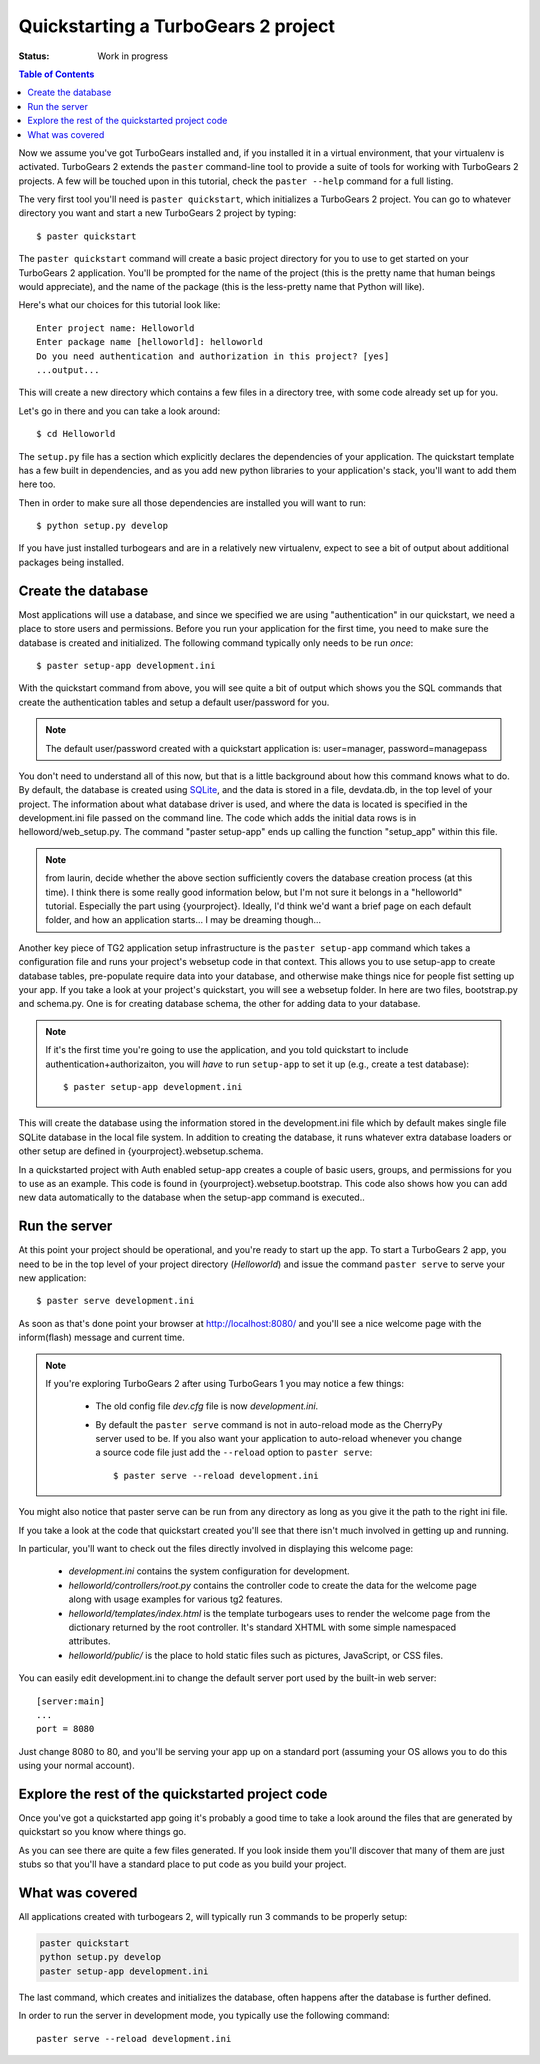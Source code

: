 .. highlight:: bash

Quickstarting a TurboGears 2 project
====================================

:Status: Work in progress

.. contents:: Table of Contents
    :depth: 2

Now we assume you've got TurboGears installed and, if you installed it in a
virtual environment, that your virtualenv is activated.
TurboGears 2 extends the ``paster`` command-line tool to provide a suite of tools for working with TurboGears 2 projects. A few will be touched upon in this tutorial, check the ``paster --help`` command for a full listing.

The very first tool you'll need is ``paster quickstart``, which initializes a TurboGears 2 project.
You can go to whatever directory you want and start a new TurboGears 2 project by typing::

  $ paster quickstart

The ``paster quickstart`` command will create a basic project directory for you to use to get started on your TurboGears 2 application. You'll be prompted for the name of the project (this is the pretty name that human beings would appreciate), and the name of the package (this is the less-pretty name that Python will like).

Here's what our choices for this tutorial look like::

    Enter project name: Helloworld
    Enter package name [helloworld]: helloworld
    Do you need authentication and authorization in this project? [yes]
    ...output...

This will create a new directory which contains a few files in a directory tree, with some code already set up for you.

Let's go in there and you can take a look around::

   $ cd Helloworld

The ``setup.py`` file has a section which explicitly declares the dependencies of your application.   The quickstart template has a few built in dependencies, and as you add new python libraries to your application's stack, you'll want to add them here too. 

Then in order to make sure all those dependencies are installed you will want to run:: 

   $ python setup.py develop

If you have just installed turbogears and are in a relatively new virtualenv,
expect to see a bit of output about additional packages being installed.


Create the database
-------------------

Most applications will use a database, and since we specified we are using 
"authentication" in our quickstart, we need a place to store users and 
permissions.    Before you run your application for the first time, you 
need to make sure the database is created and initialized.   The following
command typically only needs to be run *once*::

      $ paster setup-app development.ini

With the quickstart command from above, you will see quite a bit of output
which shows you the SQL commands that create the authentication tables and
setup a default user/password for you.

.. note:: The default user/password created with a quickstart application is:
          user=manager,
          password=managepass

You don't need to understand all of this now, but that is a little background
about how this command knows what to do.
By default, the database is created using SQLite_, and the data is stored in a
file, devdata.db, in the top level of your project.  The information about
what database driver is used, and where the data is located is specified in 
the development.ini file passed on the command line.   
The code which adds the initial data rows is in helloword/web_setup.py. 
The command "paster setup-app" ends up calling the function "setup_app" within
this file.


.. note:: from laurin, decide whether the above section sufficiently covers the
   database creation process (at this time).   I think there is some really 
   good information below, but I'm not sure it belongs in a "helloworld"
   tutorial.   Especially the part using {yourproject}.   Ideally, I'd think
   we'd want a brief page on each default folder, and how an application
   starts...   I may be dreaming though...

Another key piece of TG2 application setup infrastructure is the ``paster setup-app`` command which takes a 
configuration file and runs your project's websetup code in that context. 
This allows you to use setup-app to create database tables, 
pre-populate require data into your database, 
and otherwise make things nice for people fist setting up your app.
If you take a look at your project's quickstart, you will see a websetup folder.
In here are two files, bootstrap.py and schema.py.  One is for creating database schema, the other for
adding data to your database.

.. note :: 

  If it's the first time you're going to use the application, and you told
  quickstart to include authentication+authorizaiton, you will *have* to
  run ``setup-app`` to set it up (e.g., create a test database)::
  
      $ paster setup-app development.ini



This will create the database using the information stored in the development.ini 
file which by default makes single file SQLite database in the local file system. 
In addition to creating the database, it runs whatever extra database 
loaders or other setup are defined in {yourproject}.websetup.schema.  

In a quickstarted project with Auth enabled setup-app creates a couple of basic users, 
groups, and permissions for you to use as an example.  This code is found in {yourproject}.websetup.bootstrap.
This code also shows how you can add new data automatically to the database when the setup-app command is executed.. 


Run the server
---------------

At this point your project should be operational, and you're ready to start up the app.   To start a TurboGears 2 app, you need to be in the top level of 
your project directory (`Helloworld`) and issue the command ``paster serve`` 
to serve your new application::

    $ paster serve development.ini

As soon as that's done point your browser at http://localhost:8080/ and you'll see a nice welcome page with the inform(flash) message and current time.

.. note::
    If you're exploring TurboGears 2 after using TurboGears 1 you may notice a few things:

      * The old config file `dev.cfg` file is now `development.ini`.
      * By default the ``paster serve`` command is not in auto-reload mode as the CherryPy server used to be.  If you also want your application to auto-reload whenever you change a source code file just add the ``--reload`` option to ``paster serve``::

          $ paster serve --reload development.ini

You might also notice that paster serve can be run from any directory as long as you give it the path to the right ini file.

If you take a look at the code that quickstart created you'll see that there isn't much involved in getting up and running.

In particular, you'll want to check out the files directly involved in displaying this welcome page:

  * `development.ini` contains the system configuration for development.
  * `helloworld/controllers/root.py` contains the controller code to create the data for the welcome page along with usage examples for various tg2 features.
  * `helloworld/templates/index.html` is the template turbogears uses to render the welcome page from the dictionary returned by the root controller. It's standard XHTML with some simple namespaced attributes.
  * `helloworld/public/` is the place to hold static files such as pictures, JavaScript, or CSS files.

You can easily edit development.ini to change the default server port used by the built-in web server::

  [server:main]
  ...
  port = 8080
  
Just change 8080 to 80, and you'll be serving your app up on a standard port (assuming your OS allows you to do this using your normal account).


Explore the rest of the quickstarted project code
----------------------------------------------------

Once you've got a quickstarted app going it's probably a good time to take a look around the files that are generated by quickstart so you know where things go. 

.. image:: ../_static/tg2_files.jpg

As you can see there are quite a few files generated. If you look inside them you'll discover that many of them are just stubs so that you'll have a standard place to put code as you build your project.

What was covered
----------------

All applications created with turbogears 2, will typically run 3 commands
to be properly setup:

.. code-block:: bash

   paster quickstart
   python setup.py develop
   paster setup-app development.ini

The last command, which creates and initializes the database, often happens
after the database is further defined.

In order to run the server in development mode, you typically use the 
following command::

   paster serve --reload development.ini


.. _SQLite:  http://www.sqlite.org

.. todo:: Review this file for todo items.
.. todo:: laurin added and modified a few things.   please review my changes  
   most of it had to do with expected output from setup.py and setup-app
.. todo:: is there a better way to format manager/managepass, perhaps putting
   it on two separate lines?
.. todo:: since we mention port, should we also mention changing host to 
   0.0.0.0 for serving to all network interfaces, not just localhost?   
   probably overkill here.    but maybe add somewhere else...
.. todo:: ideally in a helloworld application, it seems we should write 
   "helloworld" somewhere...   maybe I'm a traditionalist
.. todo:: ideally, I'd like to see an expansion of the "explore a quickstarted 
   application".    I think knowing how an application is laid out, 
   gets initialized, starts up, and how some of the basic pieces fit together
   is really valuable information.   Obviously it goes beyond intro material.

